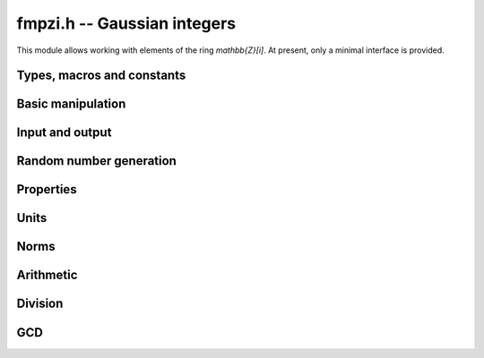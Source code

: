 .. _fmpzi:

**fmpzi.h** -- Gaussian integers
===============================================================================

This module allows working with elements of the ring `\mathbb{Z}[i]`.
At present, only a minimal interface is provided.

Types, macros and constants
-------------------------------------------------------------------------------

.. type:: fmpzi_struct

.. type:: fmpzi_t

    Contains a pairs of integers representing the real and imaginary
    parts. An *fmpzi_t* is defined as an array
    of length one of type *fmpzi_struct*, permitting an *fmpzi_t* to
    be passed by reference.

.. macro:: fmpzi_realref(x)

    Macro giving a pointer to the real part of *x*.

.. macro:: fmpzi_imagref(x)

    Macro giving a pointer to the imaginary part of *x*.

Basic manipulation
-------------------------------------------------------------------------------

.. function:: void fmpzi_init(fmpzi_t x)

.. function:: void fmpzi_clear(fmpzi_t x)

.. function:: void fmpzi_swap(fmpzi_t x, fmpzi_t y)

.. function:: void fmpzi_zero(fmpzi_t x)

.. function:: void fmpzi_one(fmpzi_t x)

.. function:: void fmpzi_set(fmpzi_t res, const fmpzi_t x)

.. function:: void fmpzi_set_si_si(fmpzi_t res, slong a, slong b)

Input and output
-------------------------------------------------------------------------------

.. function:: void fmpzi_print(const fmpzi_t x)

Random number generation
-------------------------------------------------------------------------------

.. function:: void fmpzi_randtest(fmpzi_t res, flint_rand_t state, mp_bitcnt_t bits)

Properties
-------------------------------------------------------------------------------

.. function:: int fmpzi_equal(const fmpzi_t x, const fmpzi_t y)

.. function:: int fmpzi_is_zero(const fmpzi_t x)

.. function:: int fmpzi_is_one(const fmpzi_t x)

Units
-------------------------------------------------------------------------------

.. function:: int fmpzi_is_unit(const fmpzi_t x)

.. function:: slong fmpzi_canonical_unit_i_pow(const fmpzi_t x)

.. function:: void fmpzi_canonicalise_unit(fmpzi_t res, const fmpzi_t x)

Norms
-------------------------------------------------------------------------------

.. function:: slong fmpzi_bits(const fmpzi_t x)

.. function:: void fmpzi_norm(fmpz_t res, const fmpzi_t x)

Arithmetic
-------------------------------------------------------------------------------

.. function:: void fmpzi_conj(fmpzi_t res, const fmpzi_t x)

.. function:: void fmpzi_neg(fmpzi_t res, const fmpzi_t x)

.. function:: void fmpzi_add(fmpzi_t res, const fmpzi_t x, const fmpzi_t y)

.. function:: void fmpzi_sub(fmpzi_t res, const fmpzi_t x, const fmpzi_t y)

.. function:: void fmpzi_sqr(fmpzi_t res, const fmpzi_t x)

.. function:: void fmpzi_mul(fmpzi_t res, const fmpzi_t x, const fmpzi_t y)

.. function:: void fmpzi_pow_ui(fmpzi_t res, const fmpzi_t x, ulong exp)

Division
-------------------------------------------------------------------------------

.. function:: void fmpzi_divexact(fmpzi_t q, const fmpzi_t x, const fmpzi_t y)

    Sets *q* to the quotient of *x* and *y*, assuming that the
    division is exact.

.. function:: void fmpzi_divrem(fmpzi_t q, fmpzi_t r, const fmpzi_t x, const fmpzi_t y)

    Computes a quotient and remainder satisfying
    `x = q y + r` with `N(r) \le N(y)/2`, with a canonical
    choice of remainder when breaking ties.

.. function:: void fmpzi_divrem_approx(fmpzi_t q, fmpzi_t r, const fmpzi_t x, const fmpzi_t y)

    Computes a quotient and remainder satisfying
    `x = q y + r` with `N(r) < N(y)`, with an implementation-defined,
    non-canonical choice of remainder.

.. function:: slong fmpzi_remove_one_plus_i(fmpzi_t res, const fmpzi_t x)

    Divide *x* exactly by the largest possible power `(1+i)^k`
    and return the exponent *k*.

GCD
-------------------------------------------------------------------------------

.. function:: void fmpzi_gcd_euclidean(fmpzi_t res, const fmpzi_t x, const fmpzi_t y)
              void fmpzi_gcd_euclidean_improved(fmpzi_t res, const fmpzi_t x, const fmpzi_t y)
              void fmpzi_gcd_binary(fmpzi_t res, const fmpzi_t x, const fmpzi_t y)
              void fmpzi_gcd_shortest(fmpzi_t res, const fmpzi_t x, const fmpzi_t y)
              void fmpzi_gcd(fmpzi_t res, const fmpzi_t x, const fmpzi_t y)

    Computes the GCD of *x* and *y*. The result is in canonical
    unit form.

    The *euclidean* version is a straightforward implementation
    of Euclid's algorithm. The *euclidean_improved* version is
    optimized by performing approximate divisions.
    The *binary* version uses a (1+i)-ary analog of the binary
    GCD algorithm for integers [Wei2000]_.
    The *shortest* version finds the GCD as the shortest vector in a lattice.
    The default version chooses an algorithm automatically.
